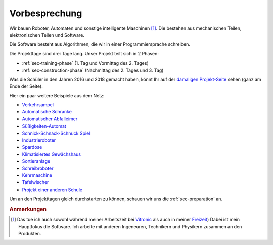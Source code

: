 Vorbesprechung
##############

Wir bauen Roboter, Automaten und sonstige intelligente Maschinen [#]_. Die bestehen aus mechanischen Teilen,
elektronischen Teilen und Software.

Die Software besteht aus Algorithmen, die wir in einer Programmiersprache schreiben.

Die Projekttage sind drei Tage lang. Unser Projekt teilt sich in 2 Phasen:

- :ref:`sec-training-phase` (1. Tag und Vormittag des 2. Tages)
- :ref:`sec-construction-phase` (Nachmittag des 2. Tages und 3. Tag)

Was die Schüler in den Jahren 2016 und 2018 gemacht haben, könnt Ihr auf der `damaligen Projekt-Seite
<https://basejumpa.wordpress.com/2016/07/06/spassmitelektronik2016/>`__ sehen (ganz am Ende der
Seite).

Hier ein paar weitere Beispiele aus dem Netz:

- `Verkehrsampel  <https://diyodemag.com/projects/kids_basics_traffic_lights>`__
- `Automatische Schranke <https://letsmakeprojects.com/how-to-make-arduino-toll-tax-barrier/>`__
- `Automatischer Abfalleimer  <https://www.youtube.com/watch?v=MBIDxITndKc>`__
- `Süßigkeiten-Automat  <https://www.hackster.io/hadamiera/candy-dispenser-a61a60>`__
- `Schnick-Schnack-Schnuck Spiel  <https://letsmakeprojects.com/arduino-rock-paper-scissors/>`__
- `Industrieroboter <https://www.youtube.com/watch?v=cYgrJUCycfo>`__
- `Spardose  <https://interestingengineering.com/videos/arduino-powered-coin-box-is-the-new-way-of-saving-money>`__
- `Klimatisiertes Gewächshaus  <https://www.hackster.io/drpanosv/smart-greenhouse-fbc739>`__
- `Sortieranlage  <https://www.youtube.com/watch?v=h0-NS3z-EXo>`__
- `Schreibroboter  <https://kitronik.co.uk/blogs/resources/making-a-cardboard-pico-drawing-robot-arm>`__
- `Kehrmaschine  <https://vimeo.com/391424230>`__
- `Tafelwischer  <https://www.instructables.com/Whiteboard-Erasing-Robot/>`__
- `Projekt einer anderen Schule  <https://esieabot.esiea.fr/test-english/>`__


Um an den Projekttagen gleich durchstarten zu können, schauen wir uns die :ref:`sec-preparation` an.

.. rubric:: Anmerkungen

.. [#] Das tue ich auch sowohl während meiner Arbeitszeit bei `Vitronic
    <https://www.youtube.com/user/machinevisionpeople>`__ als auch in meiner `Freizeit
    <https://github.com/basejumpa>`__) Dabei ist mein Hauptfokus die Software. Ich arbeite mit
    anderen Ingeneuren, Technikern und Physikern zusammen an den Produkten.
